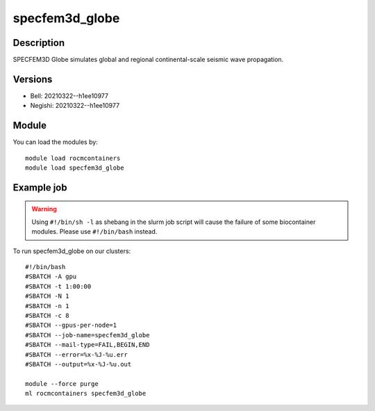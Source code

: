 .. _backbone-label:

specfem3d_globe
==============================

Description
~~~~~~~~
SPECFEM3D Globe simulates global and regional continental-scale seismic wave propagation.

Versions
~~~~~~~~
- Bell: 20210322--h1ee10977
- Negishi: 20210322--h1ee10977

Module
~~~~~~~~
You can load the modules by::

    module load rocmcontainers
    module load specfem3d_globe

Example job
~~~~~
.. warning::
    Using ``#!/bin/sh -l`` as shebang in the slurm job script will cause the failure of some biocontainer modules. Please use ``#!/bin/bash`` instead.

To run specfem3d_globe on our clusters::

    #!/bin/bash
    #SBATCH -A gpu
    #SBATCH -t 1:00:00
    #SBATCH -N 1
    #SBATCH -n 1
    #SBATCH -c 8
    #SBATCH --gpus-per-node=1
    #SBATCH --job-name=specfem3d_globe
    #SBATCH --mail-type=FAIL,BEGIN,END
    #SBATCH --error=%x-%J-%u.err
    #SBATCH --output=%x-%J-%u.out

    module --force purge
    ml rocmcontainers specfem3d_globe

